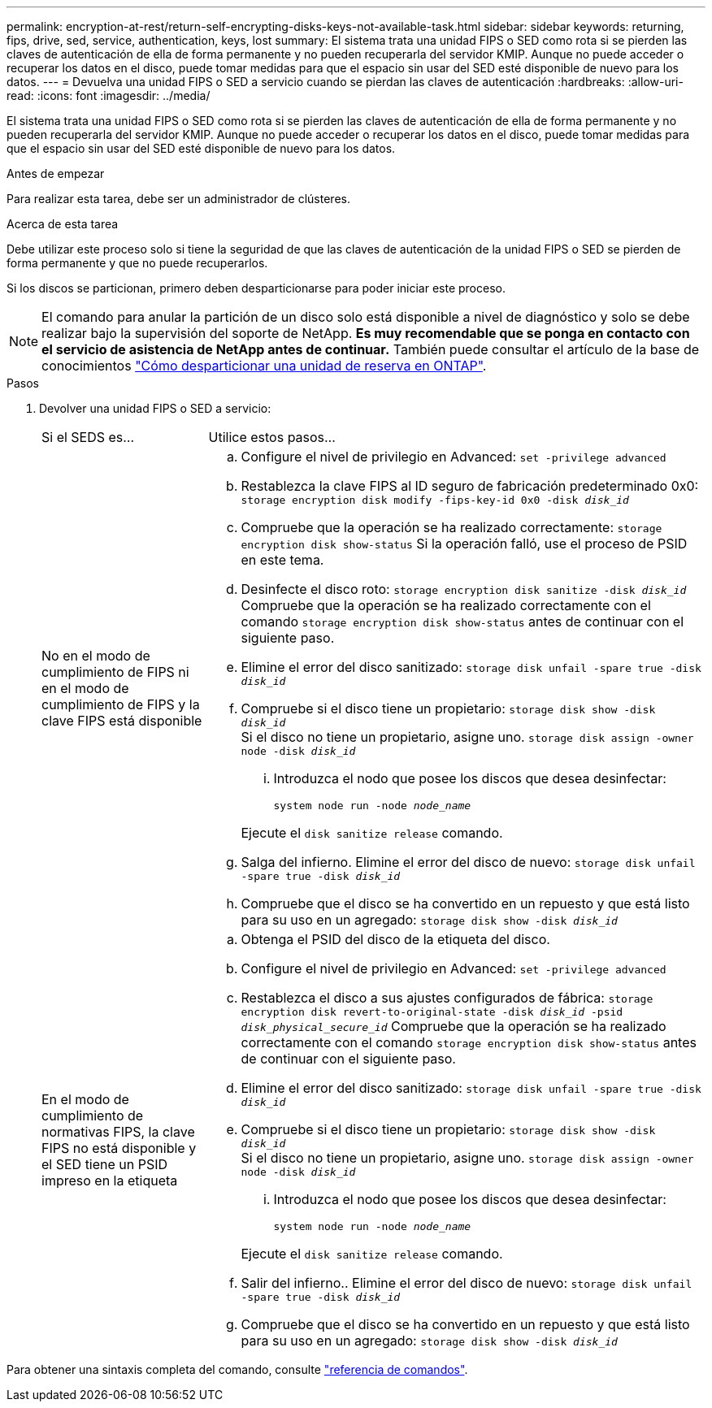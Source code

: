 ---
permalink: encryption-at-rest/return-self-encrypting-disks-keys-not-available-task.html 
sidebar: sidebar 
keywords: returning, fips, drive, sed, service, authentication, keys, lost 
summary: El sistema trata una unidad FIPS o SED como rota si se pierden las claves de autenticación de ella de forma permanente y no pueden recuperarla del servidor KMIP. Aunque no puede acceder o recuperar los datos en el disco, puede tomar medidas para que el espacio sin usar del SED esté disponible de nuevo para los datos. 
---
= Devuelva una unidad FIPS o SED a servicio cuando se pierdan las claves de autenticación
:hardbreaks:
:allow-uri-read: 
:icons: font
:imagesdir: ../media/


[role="lead"]
El sistema trata una unidad FIPS o SED como rota si se pierden las claves de autenticación de ella de forma permanente y no pueden recuperarla del servidor KMIP. Aunque no puede acceder o recuperar los datos en el disco, puede tomar medidas para que el espacio sin usar del SED esté disponible de nuevo para los datos.

.Antes de empezar
Para realizar esta tarea, debe ser un administrador de clústeres.

.Acerca de esta tarea
Debe utilizar este proceso solo si tiene la seguridad de que las claves de autenticación de la unidad FIPS o SED se pierden de forma permanente y que no puede recuperarlos.

Si los discos se particionan, primero deben desparticionarse para poder iniciar este proceso.


NOTE: El comando para anular la partición de un disco solo está disponible a nivel de diagnóstico y solo se debe realizar bajo la supervisión del soporte de NetApp. **Es muy recomendable que se ponga en contacto con el servicio de asistencia de NetApp antes de continuar.** También puede consultar el artículo de la base de conocimientos link:https://kb.netapp.com/Advice_and_Troubleshooting/Data_Storage_Systems/FAS_Systems/How_to_unpartition_a_spare_drive_in_ONTAP["Cómo desparticionar una unidad de reserva en ONTAP"^].

.Pasos
. Devolver una unidad FIPS o SED a servicio:
+
[cols="25,75"]
|===


| Si el SEDS es... | Utilice estos pasos... 


 a| 
No en el modo de cumplimiento de FIPS ni en el modo de cumplimiento de FIPS y la clave FIPS está disponible
 a| 
.. Configure el nivel de privilegio en Advanced:
`set -privilege advanced`
.. Restablezca la clave FIPS al ID seguro de fabricación predeterminado 0x0:
`storage encryption disk modify -fips-key-id 0x0 -disk _disk_id_`
.. Compruebe que la operación se ha realizado correctamente:
`storage encryption disk show-status`
Si la operación falló, use el proceso de PSID en este tema.
.. Desinfecte el disco roto:
`storage encryption disk sanitize -disk _disk_id_`
Compruebe que la operación se ha realizado correctamente con el comando `storage encryption disk show-status` antes de continuar con el siguiente paso.
.. Elimine el error del disco sanitizado:
`storage disk unfail -spare true -disk _disk_id_`
.. Compruebe si el disco tiene un propietario:
`storage disk show -disk _disk_id_`
 +
 Si el disco no tiene un propietario, asigne uno.
`storage disk assign -owner node -disk _disk_id_`
+
... Introduzca el nodo que posee los discos que desea desinfectar:
+
`system node run -node _node_name_`

+
Ejecute el `disk sanitize release` comando.



.. Salga del infierno. Elimine el error del disco de nuevo:
`storage disk unfail -spare true -disk _disk_id_`
.. Compruebe que el disco se ha convertido en un repuesto y que está listo para su uso en un agregado:
`storage disk show -disk _disk_id_`




 a| 
En el modo de cumplimiento de normativas FIPS, la clave FIPS no está disponible y el SED tiene un PSID impreso en la etiqueta
 a| 
.. Obtenga el PSID del disco de la etiqueta del disco.
.. Configure el nivel de privilegio en Advanced:
`set -privilege advanced`
.. Restablezca el disco a sus ajustes configurados de fábrica:
`storage encryption disk revert-to-original-state -disk _disk_id_ -psid _disk_physical_secure_id_`
Compruebe que la operación se ha realizado correctamente con el comando `storage encryption disk show-status` antes de continuar con el siguiente paso.
.. Elimine el error del disco sanitizado:
`storage disk unfail -spare true -disk _disk_id_`
.. Compruebe si el disco tiene un propietario:
`storage disk show -disk _disk_id_`
 +
 Si el disco no tiene un propietario, asigne uno.
`storage disk assign -owner node -disk _disk_id_`
+
... Introduzca el nodo que posee los discos que desea desinfectar:
+
`system node run -node _node_name_`

+
Ejecute el `disk sanitize release` comando.



.. Salir del infierno.. Elimine el error del disco de nuevo:
`storage disk unfail -spare true -disk _disk_id_`
.. Compruebe que el disco se ha convertido en un repuesto y que está listo para su uso en un agregado:
`storage disk show -disk _disk_id_`


|===


Para obtener una sintaxis completa del comando, consulte link:https://docs.netapp.com/us-en/ontap-cli-9131/storage-disk-assign.html["referencia de comandos"^].

